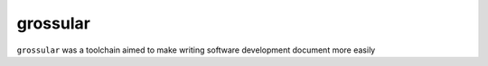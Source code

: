 grossular
==============

``grossular`` was a toolchain aimed to make writing software development document more easily
